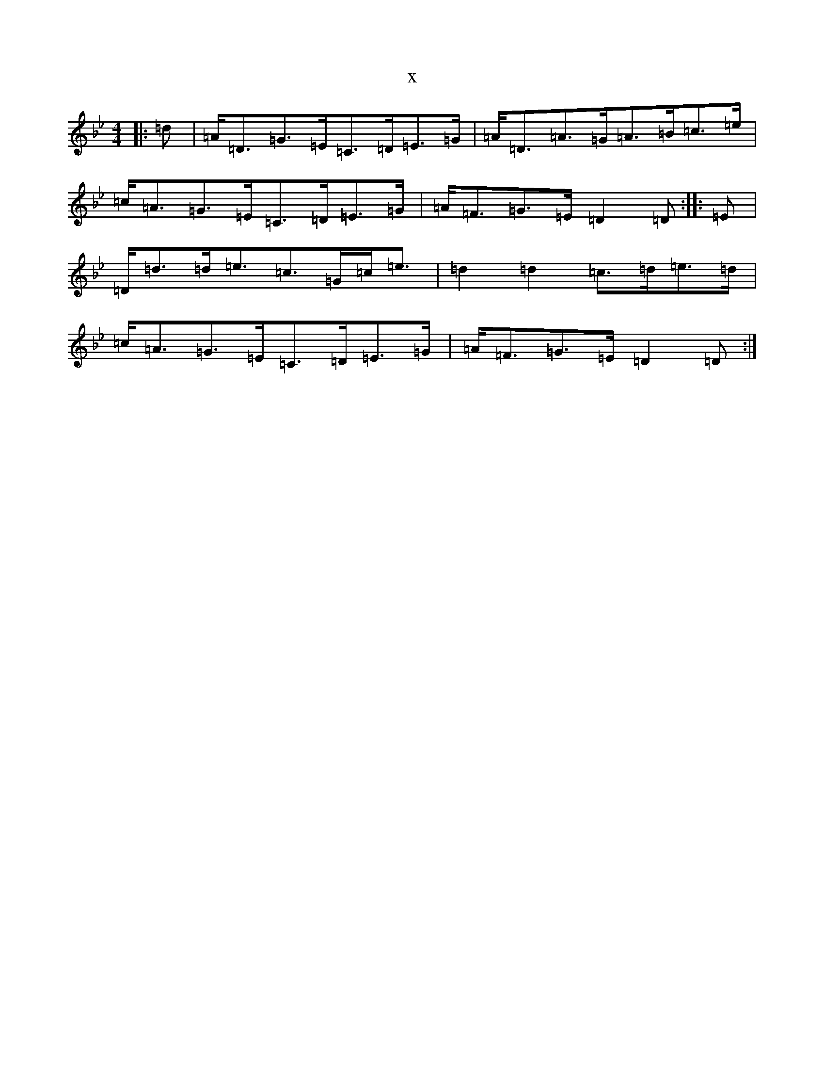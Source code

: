 X:12760
T:x
L:1/8
M:4/4
K: C Dorian
|:=d|=A<=D=G>=E=C>=D=E>=G|=A<=D=A>=G=A>=B=c>=e|=c<=A=G>=E=C>=D=E>=G|=A<=F=G>=E=D2=D:||:=E|=D<=d=d<=e=c>=G=c<=e|=d2=d2=c>=d=e>=d|=c<=A=G>=E=C>=D=E>=G|=A<=F=G>=E=D2=D:|